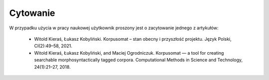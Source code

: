 Cytowanie
=====

W przypadku użycia w pracy naukowej użytkownik proszony jest o zacytowanie jednego z artykułów:

 - Witold Kieraś, Łukasz Kobyliński. Korpusomat – stan obecny i przyszłość projektu. Język Polski, CI(2):49–58, 2021. 
 - Witold Kieraś, Łukasz Kobyliński, and Maciej Ogrodniczuk. Korpusomat — a tool for creating searchable morphosyntactically tagged corpora. Computational Methods in Science and Technology, 24(1):21–27, 2018. 

